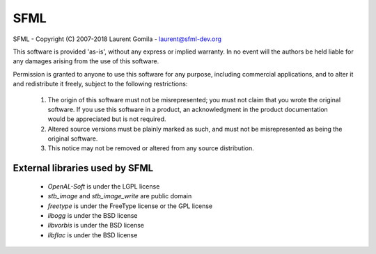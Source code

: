 SFML
====
SFML - Copyright (C) 2007-2018 Laurent Gomila - laurent@sfml-dev.org

This software is provided 'as-is', without any express or implied warranty. In no event will the authors be held liable for any damages arising from the use of this software.

Permission is granted to anyone to use this software for any purpose, including commercial applications, and to alter it and redistribute it freely, subject to the following restrictions:

    1. The origin of this software must not be misrepresented; you must not claim that you wrote the original software.  If you use this software in a product, an acknowledgment in the product documentation would be appreciated but is not required.
    2. Altered source versions must be plainly marked as such, and must not be misrepresented as being the original software.
    3. This notice may not be removed or altered from any source distribution.

External libraries used by SFML
-------------------------------

    * *OpenAL-Soft* is under the LGPL license
    * *stb_image* and *stb_image_write* are public domain
    * *freetype* is under the FreeType license or the GPL license
    * *libogg* is under the BSD license
    * *libvorbis* is under the BSD license
    * *libflac* is under the BSD license
